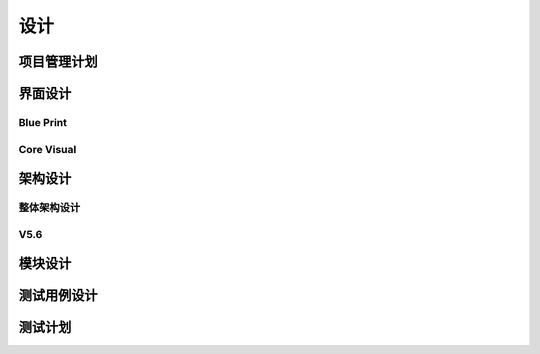 设计
######################################

项目管理计划
*****************************************

界面设计
*****************************************

Blue Print
=========================================

Core Visual
=========================================

架构设计
*****************************************

整体架构设计
=========================================

V5.6
=========================================

模块设计
*****************************************

测试用例设计
*****************************************

测试计划
*****************************************

